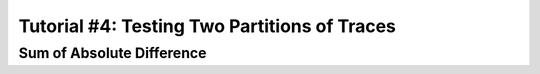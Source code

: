 .. _tutorialpartition:

Tutorial #4: Testing Two Partitions of Traces
===============================================


Sum of Absolute Difference
---------------------------

